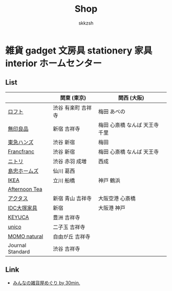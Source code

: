 #+TITLE: Shop
#+AUTHOR: skkzsh
#+LANGUAGE: ja
#+OPTIONS: \n:nil
#+HTML_HEAD: <link rel="stylesheet" type="text/css" href="http://skkzsh.github.com/style_sheet/org/white-org.css" title="org">

* 雑貨 gadget 文房具 stationery 家具 interior ホームセンター
** List
   |                  | 関東 (東京)        | 関西 (大阪)                    |
   |------------------+--------------------+--------------------------------|
   | [[https://www.loft.co.jp/][ロフト]]           | 渋谷 有楽町 吉祥寺 | 梅田 あべの                    |
   | [[http://www.muji.net/store/][無印良品]]         | 新宿 吉祥寺        | 梅田 心斎橋 なんば 天王寺 千里 |
   | [[https://www.tokyu-hands.co.jp/][東急ハンズ]]       | 渋谷 新宿          | 梅田                           |
   | [[http://www.francfranc.com/shop/default.aspx][Francfranc]]       | 渋谷 新宿          | 梅田 心斎橋 なんば 天王寺      |
   | [[http://www.nitori-net.jp][ニトリ]]           | 渋谷 赤羽 成増     | 西成                           |
   | [[http://www.shimachu.co.jp][島忠ホームズ]]     | 仙川 葛西          |                                |
   | [[https://www.ikea.com/jp/ja][IKEA]]             | 立川 船橋          | 神戸 鶴浜                      |
   | [[http://www.afternoon-tea.net/pc/index.html][Afternoon Tea]]    |                    |                                |
   | [[http://www.actus-interior.com][アクタス]]         | 新宿 青山 吉祥寺   | 大阪空港 心斎橋                |
   | [[http://www.idc-otsuka.jp/][IDC大塚家具]]      | 新宿               | 大阪港 神戸                    |
   | [[https://www.keyuca.com][KEYUCA]]           | 豊洲 吉祥寺        |                                |
   | [[https://www.unico-fan.co.jp/][unico]]            | 二子玉 吉祥寺      |                                |
   | [[https://momo-natural.co.jp][MOMO natural]]     | 自由が丘 吉祥寺    |                                |
   | Journal Standard | 渋谷 吉祥寺        |                                |

** Link
   - [[http://zakka.30min.jp/][みんなの雑貨屋めぐり by 30min.]]

